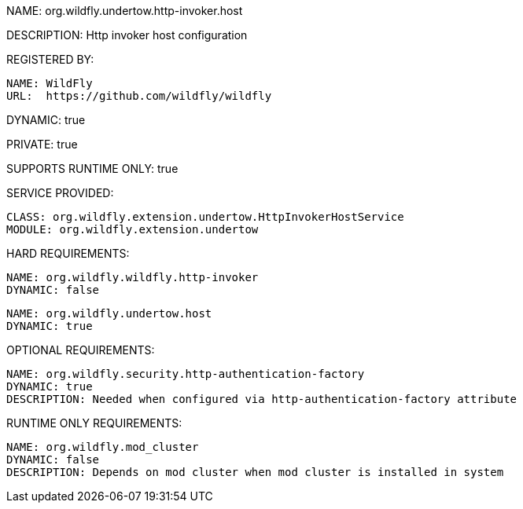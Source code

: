 NAME: org.wildfly.undertow.http-invoker.host

DESCRIPTION: Http invoker host configuration

REGISTERED BY:
  
  NAME: WildFly
  URL:  https://github.com/wildfly/wildfly

DYNAMIC: true

PRIVATE: true

SUPPORTS RUNTIME ONLY: true

SERVICE PROVIDED:

   CLASS: org.wildfly.extension.undertow.HttpInvokerHostService
   MODULE: org.wildfly.extension.undertow

HARD REQUIREMENTS:

  NAME: org.wildfly.wildfly.http-invoker
  DYNAMIC: false

  NAME: org.wildfly.undertow.host
  DYNAMIC: true

OPTIONAL REQUIREMENTS:

  NAME: org.wildfly.security.http-authentication-factory
  DYNAMIC: true
  DESCRIPTION: Needed when configured via http-authentication-factory attribute

RUNTIME ONLY REQUIREMENTS:

  NAME: org.wildfly.mod_cluster
  DYNAMIC: false
  DESCRIPTION: Depends on mod cluster when mod cluster is installed in system
